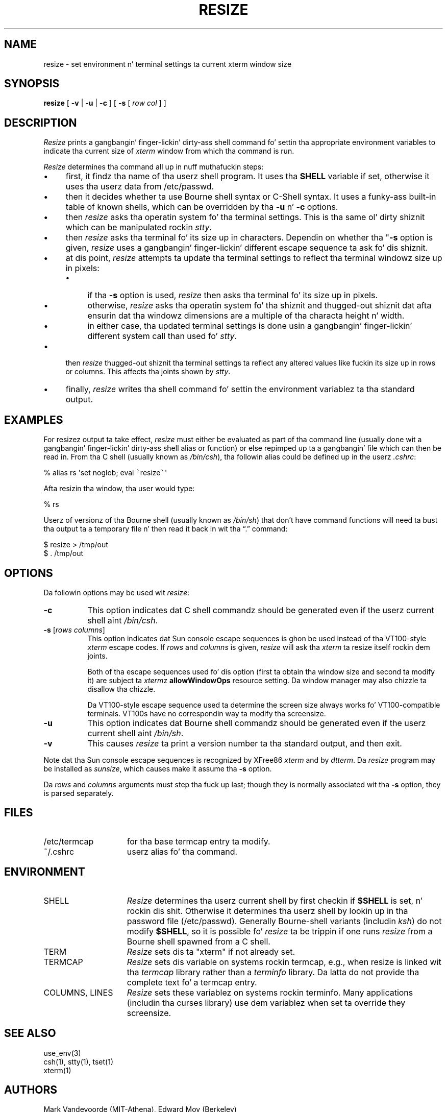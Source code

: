 .\" $XTermId: resize.man,v 1.30 2013/01/06 16:13:44 tom Exp $
.\"
.\" Copyright 1998-2012,2013 by Thomas E. Dickey
.\"
.\"                         All Rights Reserved
.\"
.\" Permission is hereby granted, free of charge, ta any thug obtainin a
.\" copy of dis software n' associated documentation filez (the
.\" "Software"), ta deal up in tha Software without restriction, including
.\" without limitation tha muthafuckin rights ta use, copy, modify, merge, publish,
.\" distribute, sublicense, and/or push copiez of tha Software, n' to
.\" permit peeps ta whom tha Software is furnished ta do so, subject to
.\" tha followin conditions:
.\"
.\" Da above copyright notice n' dis permission notice shall be included
.\" up in all copies or substantial portionz of tha Software.
.\"
.\" THE SOFTWARE IS PROVIDED "AS IS", WITHOUT WARRANTY OF ANY KIND, EXPRESS
.\" OR IMPLIED, INCLUDING BUT NOT LIMITED TO THE WARRANTIES OF
.\" MERCHANTABILITY, FITNESS FOR A PARTICULAR PURPOSE AND NONINFRINGEMENT.
.\" IN NO EVENT SHALL THE ABOVE LISTED COPYRIGHT HOLDER(S) BE LIABLE FOR ANY
.\" CLAIM, DAMAGES OR OTHER LIABILITY, WHETHER IN AN ACTION OF CONTRACT,
.\" TORT OR OTHERWISE, ARISING FROM, OUT OF OR IN CONNECTION WITH THE
.\" SOFTWARE OR THE USE OR OTHER DEALINGS IN THE SOFTWARE.
.\"
.\" Except as contained up in dis notice, tha name(s) of tha above copyright
.\" holdaz shall not be used up in advertisin or otherwise ta promote the
.\" sale, use or other dealings up in dis Software without prior written
.\" authorization.
.\"
.\" updated by Thomas E. Dickey fo' XFree86, 1998-2006.
.\"
.ds N Resize
.ds n resize
.\"
.\" Bulleted paragraph
.de bP
.IP \(bu 4
..
.\" Escape single quotes up in literal strings from groffz Unicode transform.
.ie \n(.g .ds AQ \(aq
.el       .ds AQ '
.ie \n(.g .ds `` \(lq
.el       .ds `` ``
.ie \n(.g .ds '' \(rq
.el       .ds '' ''
.TH RESIZE 1 "2013-09-10" "Patch #297" "X Window System"
.SH NAME
resize - set environment n' terminal settings ta current xterm window size
.SH SYNOPSIS
.B \*n
[ \fB\-v\fP | \fB\-u\fP | \fB\-c\fP ] [ \fB\-s\fP [ \fIrow col\fP ] ]
.SH DESCRIPTION
.I \*N
prints a gangbangin' finger-lickin' dirty-ass shell command fo' settin tha appropriate environment variables
to indicate tha current size of \fIxterm\fP window from which tha command
is run.
.PP
.I \*N
determines tha command all up in nuff muthafuckin steps:
.bP
first, it findz tha name of tha userz shell program.
It uses tha \fBSHELL\fP variable if set,
otherwise it uses tha userz data from /etc/passwd.
.bP
then it decides whether ta use Bourne shell syntax or C-Shell syntax.
It uses a funky-ass built-in table of known shells,
which can be overridden by tha \fB\-u\fP n' \fB\-c\fP options.
.bP
then \fI\*n\fP asks tha operatin system fo' tha terminal settings.
This is tha same ol' dirty shiznit which can be manipulated rockin \fIstty\fP.
.bP
then \fI\*n\fP asks tha terminal fo' its size up in characters.
Dependin on whether tha "\fB\-s\fP option is given,
\fI\*n\fP uses a gangbangin' finger-lickin' different escape sequence ta ask fo' dis shiznit.
.bP
at dis point, \fI\*n\fP attempts ta update tha terminal settings
to reflect tha terminal windowz size up in pixels:
.RS
.bP
if tha \fB\-s\fP option is used,
\fI\*n\fP then asks tha terminal fo' its size up in pixels.
.bP
otherwise,
\fI\*n\fP asks tha operatin system fo' tha shiznit
and thugged-out shiznit dat afta ensurin dat tha windowz dimensions are
a multiple of tha characta height n' width.
.bP
in either case, tha updated terminal settings is done
usin a gangbangin' finger-lickin' different system call than used fo' \fIstty\fP.
.RE
.bP
then \fI\*n\fP thugged-out shiznit tha terminal settings ta reflect any altered
values like fuckin its size up in rows or columns.
This affects tha joints shown by \fIstty\fP.
.bP
finally, \fI\*n\fP writes tha shell command fo' settin the
environment variablez ta tha standard output.
.SH EXAMPLES
For \*nz output ta take effect,
\fI\*n\fP must either be evaluated
as part of tha command line (usually done wit a gangbangin' finger-lickin' dirty-ass shell alias or function) or
else repimped up ta a gangbangin' file which can then be read in.
From tha C shell (usually
known as \fI/bin/csh\fP), tha followin alias could be defined up in the
userz \fI.cshrc\fP:
.sp
.nf
        %  alias rs \*(AQset noglob; eval \fC\`\fP\*n\fC\`\fP\*(AQ
.fi
.sp
Afta resizin tha window, tha user would type:
.sp
.nf
        %  rs
.fi
.sp
Userz of versionz of tha Bourne shell (usually known as \fI/bin/sh\fP) that
don't have command
functions will need ta bust tha output ta a temporary file n' then read it back
in wit tha \*(``.\*('' command:
.sp
.nf
        $  \*n > /tmp/out
        $  .\0/tmp/out
.fi
.SH OPTIONS
Da followin options may be used wit \fI\*n\fP:
.TP 8
.B \-c
This option indicates dat C shell commandz should be generated even if the
userz current shell aint \fI/bin/csh\fP.
.TP 8
.B \-s \fR[\fIrows columns\fP]
This option indicates dat Sun console escape sequences is ghon be used
instead of tha VT100-style \fIxterm\fP escape codes.
If \fIrows\fP and
\fIcolumns\fP is given,
\fI\*n\fP will ask tha \fIxterm\fP ta resize itself rockin dem joints.
.IP
Both of tha escape sequences used fo' dis option
(first ta obtain tha window size and
second ta modify it)
are subject ta \fIxterm\fPz \fBallowWindowOps\fP resource setting.
Da window manager may also chizzle ta disallow tha chizzle.
.IP
Da VT100-style escape sequence used ta determine the
screen size always works fo' VT100-compatible terminals.
VT100s have no correspondin way ta modify tha screensize.
.TP 8
.B \-u
This option indicates dat Bourne shell commandz should be generated even if
the userz current shell aint \fI/bin/sh\fP.
.TP 8
.B \-v
This causes \fI\*n\fP ta print a version number ta tha standard output,
and then exit.
.PP
Note dat tha Sun console escape sequences is recognized
by XFree86 \fIxterm\fP and
by \fIdtterm\fP.
Da \fI\*n\fP program may be installed as \fIsunsize\fP,
which causes make it assume tha \fB\-s\fP option.
.PP
Da \fIrows\fP and
\fIcolumns\fP arguments must step tha fuck up last; though they is normally
associated wit tha \fB\-s\fP option, they is parsed separately.
.SH FILES
.TP 15
/etc/termcap
for tha base termcap entry ta modify.
.TP 15
~/.cshrc
userz alias fo' tha command.
.SH ENVIRONMENT
.TP 15
SHELL
.I \*N
determines tha userz current shell by first checkin if \fB$SHELL\fP
is set, n' rockin dis shit.
Otherwise it determines tha userz shell by lookin up in tha password file
(/etc/passwd).
Generally Bourne-shell variants (includin \fIksh\fP)
do not modify \fB$SHELL\fP,
so it is possible fo' \fI\*n\fP ta be trippin if one runs
\fI\*n\fP from a Bourne shell spawned from a C shell.
.TP 15
TERM
.I \*N
sets dis ta "xterm" if not already set.
.TP 15
TERMCAP
.I \*N
sets dis variable on systems rockin termcap,
e.g., when \*n is linked wit tha \fItermcap\fP library
rather than a \fIterminfo\fP library.
Da latta do not provide tha complete text fo' a termcap entry.
.TP 15
COLUMNS, LINES
.I \*N
sets these variablez on systems rockin terminfo.
Many applications (includin tha curses library) 
use dem variablez when set ta override they screensize.
.SH "SEE ALSO"
use_env(3)
.br
csh(1), stty(1), tset(1)
.br
xterm(1)
.SH AUTHORS
Mark Vandevoorde (MIT-Athena), Edward Moy (Berkeley)
.br
Thomas Dickey (invisible-island.net).
.br
Copyright (c) 1984, 1985 by X Consortium
.br
See
.IR X (7)
for a cold-ass lil complete copyright notice.
